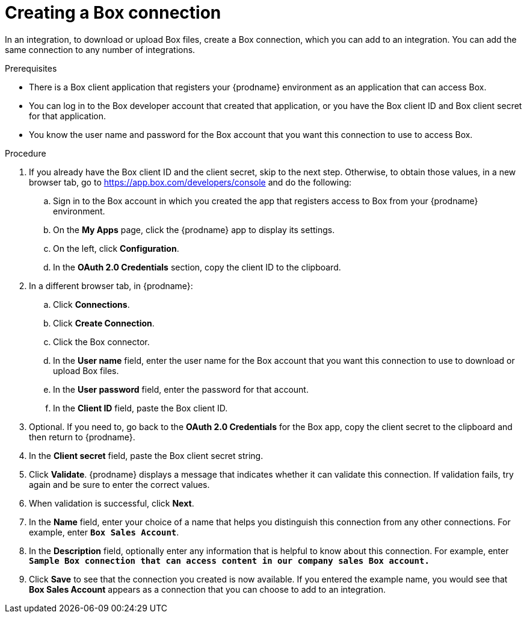 // This module is included in the following assemblies:
// as_connecting-to-box.adoc

[id='creating-box-connections_{context}']
= Creating a Box connection

In an integration, to download or upload Box files, create a 
Box connection, which you can add
to an integration. You can add the same connection to any number of
integrations. 

.Prerequisites

* There is a Box client application that registers your
{prodname} environment as an application that can
access Box. 

* You can log in to the Box developer account that created that 
application, or you have the Box client ID and Box client 
secret for that application. 

* You know the user name and password for the Box account that 
you want this connection to use to access Box.

.Procedure

. If you already have the Box client ID and the client secret,
skip to the next step. Otherwise, to obtain those values, in 
a new browser tab, go to 
link:https://app.box.com/developers/console[] 
and do the following:
.. Sign in to the Box account in which you created the app that
registers access to Box from your {prodname} environment. 
.. On the *My Apps* page, click the {prodname} app to display its settings.
.. On the left, click *Configuration*. 
.. In the *OAuth 2.0 Credentials* section, copy the client ID to the clipboard.

. In a different browser tab, in {prodname}:
.. Click *Connections*.
.. Click *Create Connection*. 
.. Click the Box connector. 
.. In the *User name* field, enter the user name for the Box account that
you want this connection to use to download or upload Box files. 
.. In the *User password* field, enter the password for that account. 
.. In the *Client ID* field, paste the Box client ID.

. Optional. If you need to, go back to the *OAuth 2.0 Credentials* for the Box app, copy
the client secret to the clipboard and then return to {prodname}. 
. In the *Client secret* field, paste the Box client secret string. 

. Click *Validate*. {prodname} displays a message that indicates whether
it can validate this connection. If validation fails, try again and 
be sure to enter the correct values. 
. When validation is successful, click *Next*.
. In the *Name* field, enter your choice of a name that
helps you distinguish this connection from any other connections.
For example, enter `*Box Sales Account*`.
. In the *Description* field, optionally enter any information that
is helpful to know about this connection. For example,
enter `*Sample Box connection
that can access content in our company sales Box account.*`
. Click *Save* to see that the connection you
created is now available. If you entered the example name, you would
see that *Box Sales Account* appears as a connection that you can 
choose to add to an integration.
